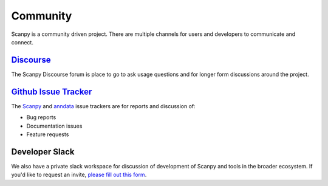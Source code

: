 Community
=========

Scanpy is a community driven project. There are multiple channels for users and developers to communicate and connect.

Discourse_
----------

The Scanpy Discourse forum is place to go to ask usage questions and for longer form discussions around the project.

.. _Discourse: https://scanpy.discourse.group

`Github Issue Tracker <https://github.com/theislab/scanpy/issues>`_
-------------------------------------------------------------------

The `Scanpy <https://github.com/theislab/scanpy/issues>`_ and `anndata <https://github.com/theislab/anndata/issues>`_ issue trackers are for reports and discussion of:

* Bug reports
* Documentation issues
* Feature requests

Developer Slack
---------------

We also have a private slack workspace for discussion of development of Scanpy and tools in the broader ecosystem.
If you'd like to request an invite, `please fill out this form <https://forms.gle/tiLpC7koSVbxFCYr5>`_.
